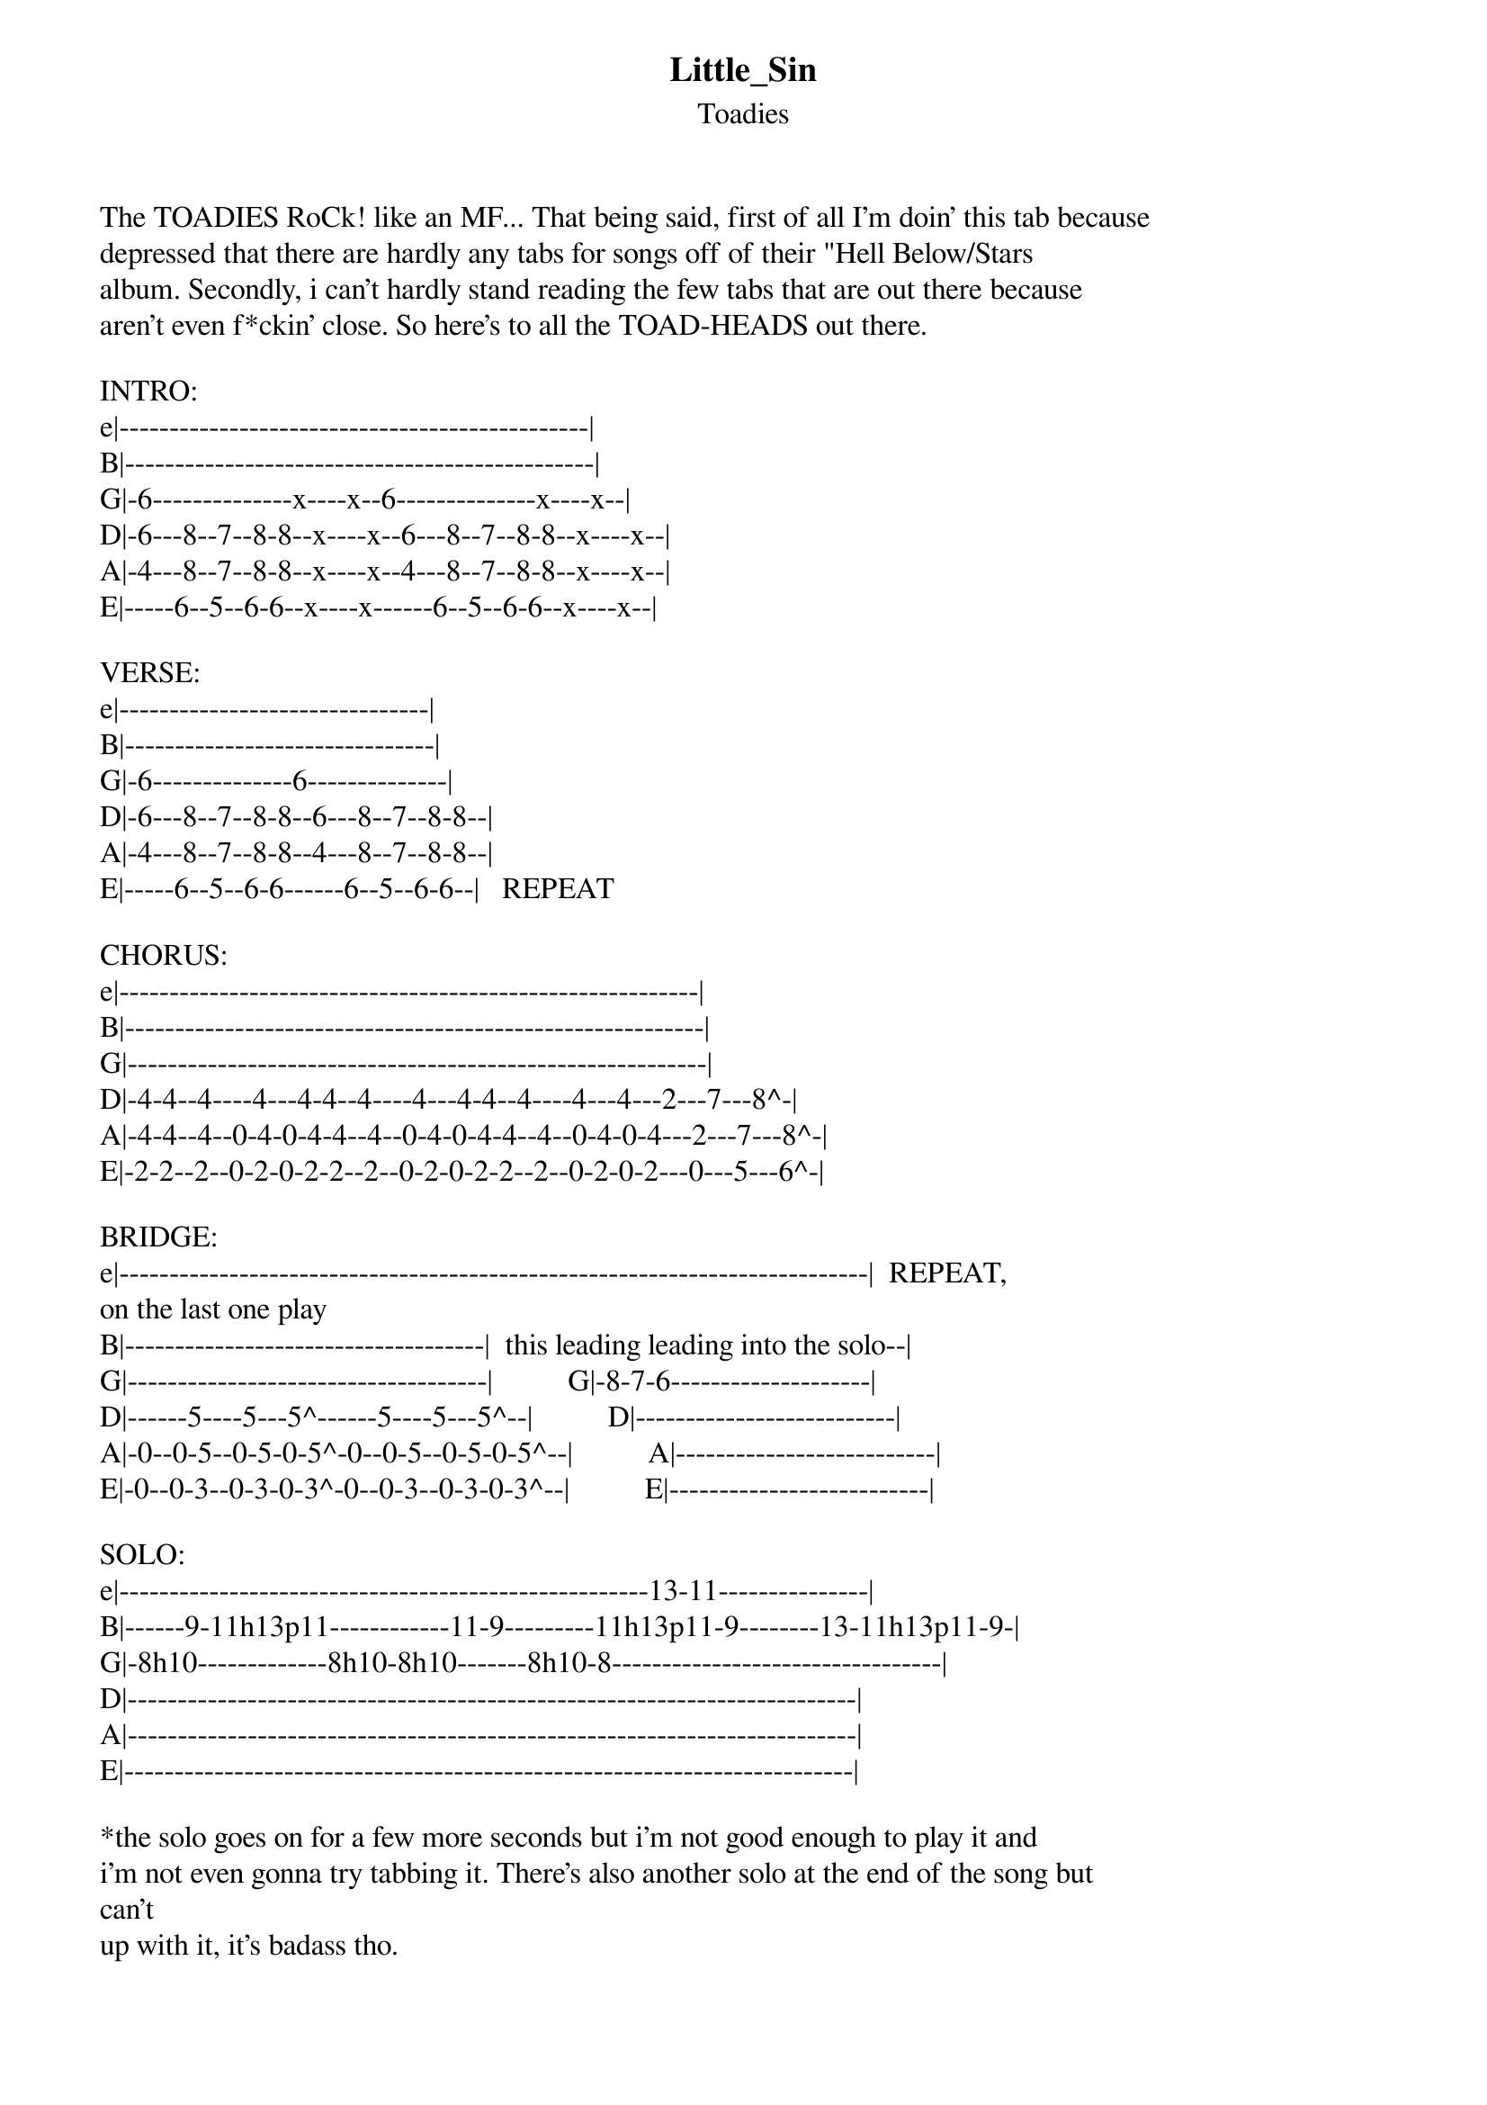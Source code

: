 {t: Little_Sin}
{st: Toadies}
The TOADIES RoCk! like an MF... That being said, first of all I'm doin' this tab because
depressed that there are hardly any tabs for songs off of their "Hell Below/Stars
album. Secondly, i can't hardly stand reading the few tabs that are out there because 
aren't even f*ckin' close. So here's to all the TOAD-HEADS out there.

INTRO:
e|-----------------------------------------------|
B|-----------------------------------------------|
G|-6--------------x----x--6--------------x----x--|
D|-6---8--7--8-8--x----x--6---8--7--8-8--x----x--|
A|-4---8--7--8-8--x----x--4---8--7--8-8--x----x--|
E|-----6--5--6-6--x----x------6--5--6-6--x----x--|

VERSE:
e|-------------------------------|
B|-------------------------------|
G|-6--------------6--------------|
D|-6---8--7--8-8--6---8--7--8-8--|
A|-4---8--7--8-8--4---8--7--8-8--|
E|-----6--5--6-6------6--5--6-6--|   REPEAT

CHORUS:
e|----------------------------------------------------------|
B|----------------------------------------------------------|
G|----------------------------------------------------------|
D|-4-4--4----4---4-4--4----4---4-4--4----4---4---2---7---8^-|
A|-4-4--4--0-4-0-4-4--4--0-4-0-4-4--4--0-4-0-4---2---7---8^-|
E|-2-2--2--0-2-0-2-2--2--0-2-0-2-2--2--0-2-0-2---0---5---6^-|

BRIDGE:
e|---------------------------------------------------------------------------|  REPEAT, 
on the last one play
B|------------------------------------|  this leading leading into the solo--|
G|------------------------------------|          G|-8-7-6--------------------|
D|------5----5---5^------5----5---5^--|          D|--------------------------|
A|-0--0-5--0-5-0-5^-0--0-5--0-5-0-5^--|          A|--------------------------|
E|-0--0-3--0-3-0-3^-0--0-3--0-3-0-3^--|          E|--------------------------|

SOLO:
e|-----------------------------------------------------13-11---------------|
B|------9-11h13p11------------11-9---------11h13p11-9--------13-11h13p11-9-|
G|-8h10-------------8h10-8h10-------8h10-8---------------------------------|
D|-------------------------------------------------------------------------|
A|-------------------------------------------------------------------------|
E|-------------------------------------------------------------------------|

*the solo goes on for a few more seconds but i'm not good enough to play it and
i'm not even gonna try tabbing it. There's also another solo at the end of the song but 
can't
up with it, it's badass tho.
